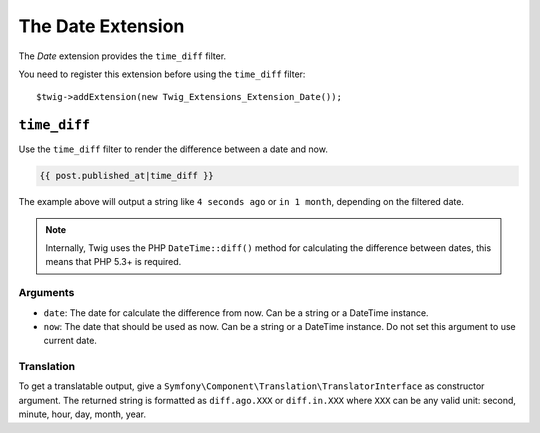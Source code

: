 The Date Extension
===================

The *Date* extension provides the ``time_diff`` filter.

You need to register this extension before using the ``time_diff`` filter::

    $twig->addExtension(new Twig_Extensions_Extension_Date());

``time_diff``
-------------

Use the ``time_diff`` filter to render the difference between a date and now.

.. code-block:: jinja

    {{ post.published_at|time_diff }}

The example above will output a string like ``4 seconds ago``  or ``in 1 month``,
depending on the filtered date.

.. note::

    Internally, Twig uses the PHP ``DateTime::diff()`` method for calculating the
    difference between dates, this means that PHP 5.3+ is required.

Arguments
~~~~~~~~~

* ``date``: The date for calculate the difference from now. Can be a string
  or a DateTime instance.

* ``now``: The date that should be used as now. Can be a string or
  a DateTime instance. Do not set this argument to use current date.

Translation
~~~~~~~~~~~

To get a translatable output, give a ``Symfony\Component\Translation\TranslatorInterface``
as constructor argument. The returned string is formatted as ``diff.ago.XXX``
or ``diff.in.XXX`` where ``XXX`` can be any valid unit: second, minute, hour, day, month, year.
